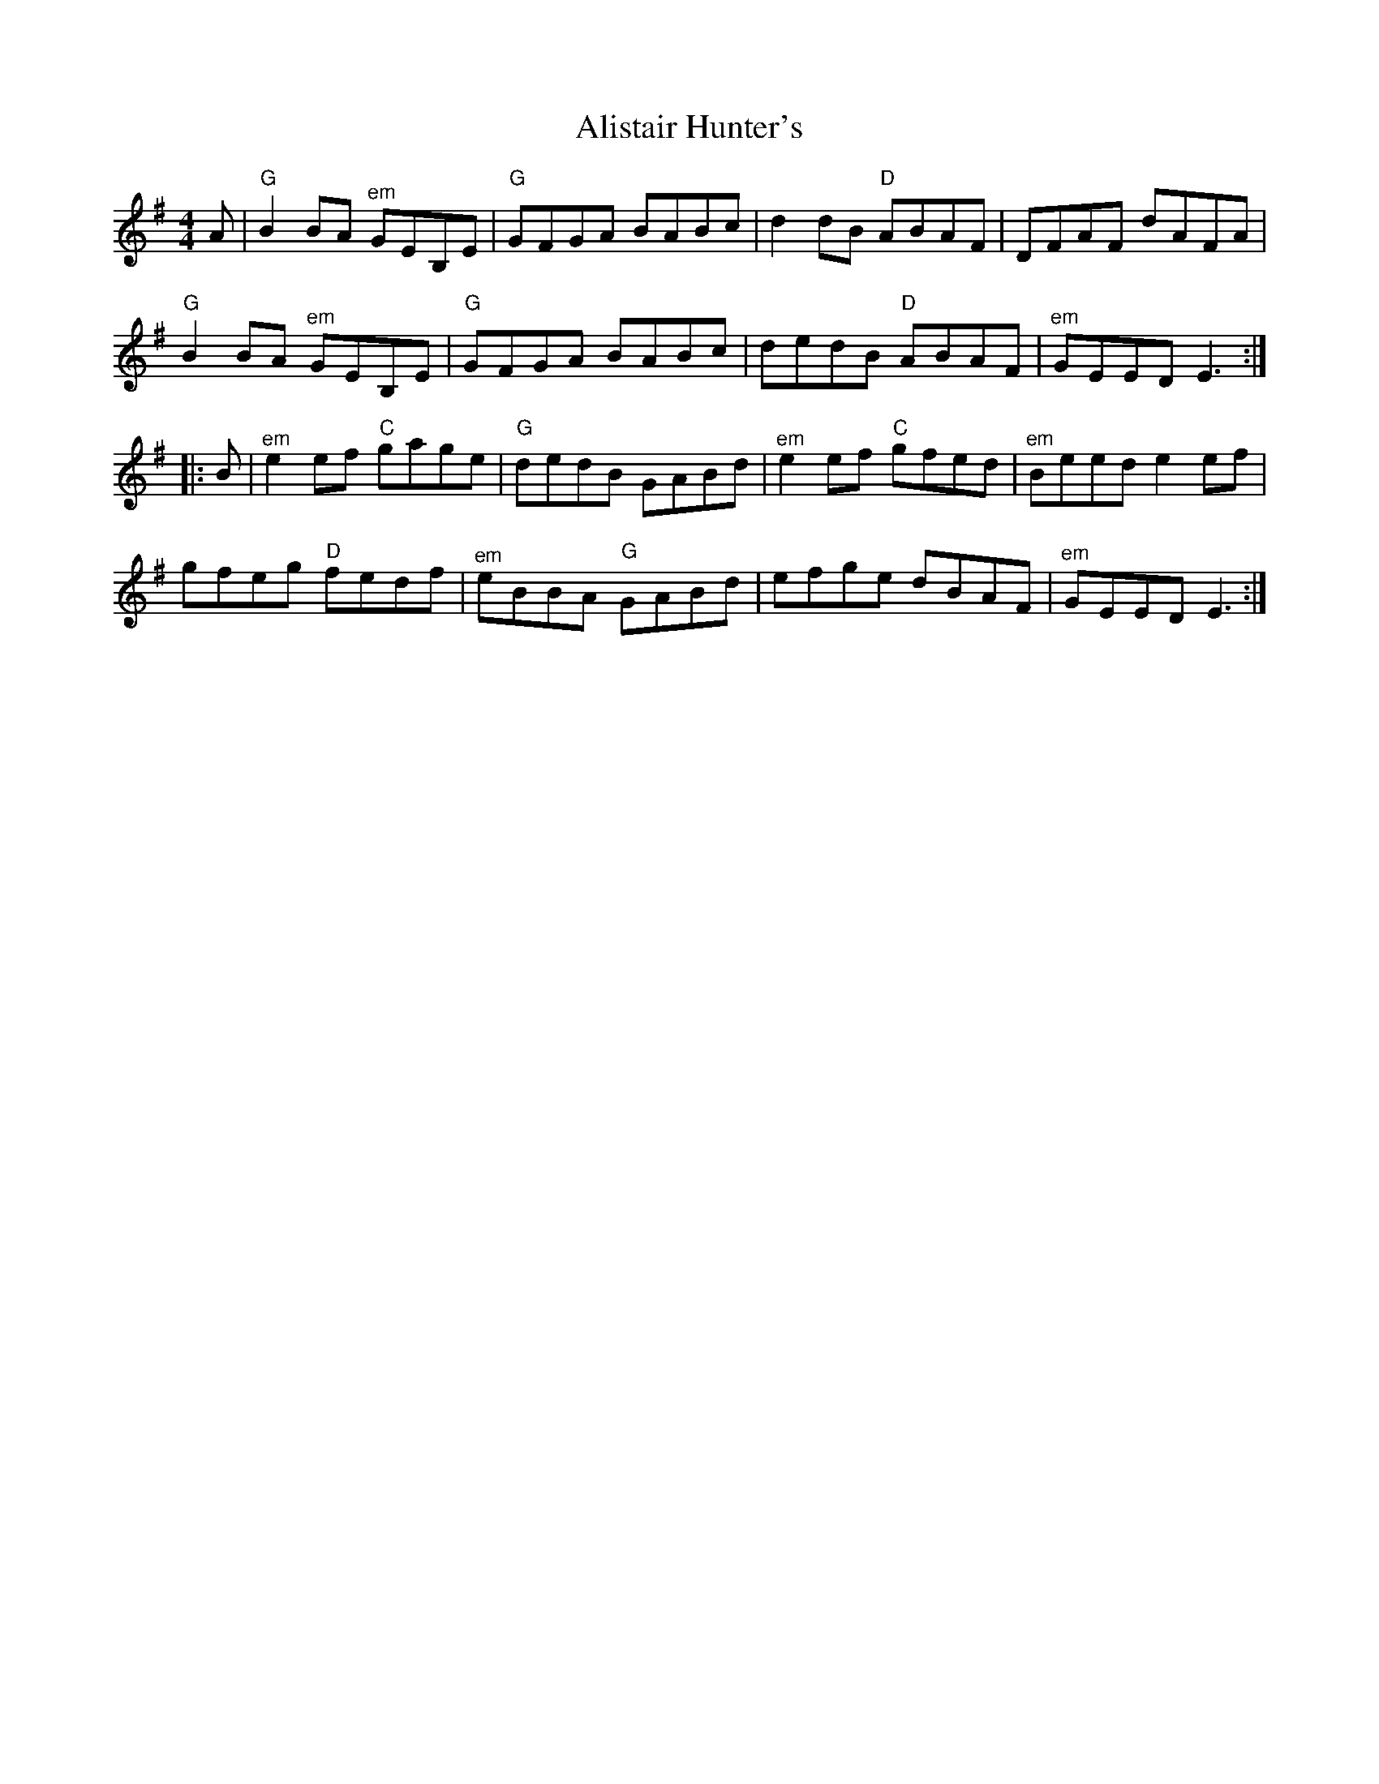 X: 918
T: Alistair Hunter's
R: reel
M: 4/4
K: Eminor
A|"G"B2BA "^em"GEB,E|"G"GFGA BABc|d2dB "D"ABAF|DFAF dAFA|
"G"B2BA "^em"GEB,E|"G"GFGA BABc|dedB "D"ABAF|"^em"GEED E3:|
|:B|"^em"e2ef "C"gage|"G"dedB GABd|"^em"e2ef "C"gfed|"^em"Beed e2ef|
gfeg "D"fedf|"^em"eBBA "G"GABd|efge dBAF|"^em"GEED E3:|

